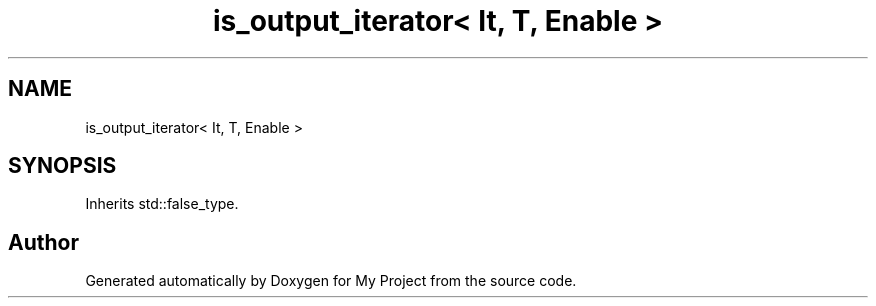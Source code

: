 .TH "is_output_iterator< It, T, Enable >" 3 "Wed Feb 1 2023" "Version Version 0.0" "My Project" \" -*- nroff -*-
.ad l
.nh
.SH NAME
is_output_iterator< It, T, Enable >
.SH SYNOPSIS
.br
.PP
.PP
Inherits std::false_type\&.

.SH "Author"
.PP 
Generated automatically by Doxygen for My Project from the source code\&.
